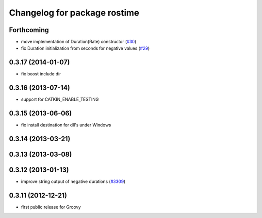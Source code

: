 ^^^^^^^^^^^^^^^^^^^^^^^^^^^^^
Changelog for package rostime
^^^^^^^^^^^^^^^^^^^^^^^^^^^^^

Forthcoming
-----------
* move implementation of Duration(Rate) constructor (`#30 <https://github.com/ros/roscpp_core/issues/30>`_)
* fix Duration initialization from seconds for negative values  (`#29 <https://github.com/ros/roscpp_core/pull/29>`_)

0.3.17 (2014-01-07)
-------------------
* fix boost include dir

0.3.16 (2013-07-14)
-------------------
* support for CATKIN_ENABLE_TESTING

0.3.15 (2013-06-06)
-------------------
* fix install destination for dll's under Windows

0.3.14 (2013-03-21)
-------------------

0.3.13 (2013-03-08)
-------------------

0.3.12 (2013-01-13)
-------------------
* improve string output of negative durations (`#3309 <https://github.com/ros/roscpp_core/issues/3309>`_)

0.3.11 (2012-12-21)
-------------------
* first public release for Groovy
